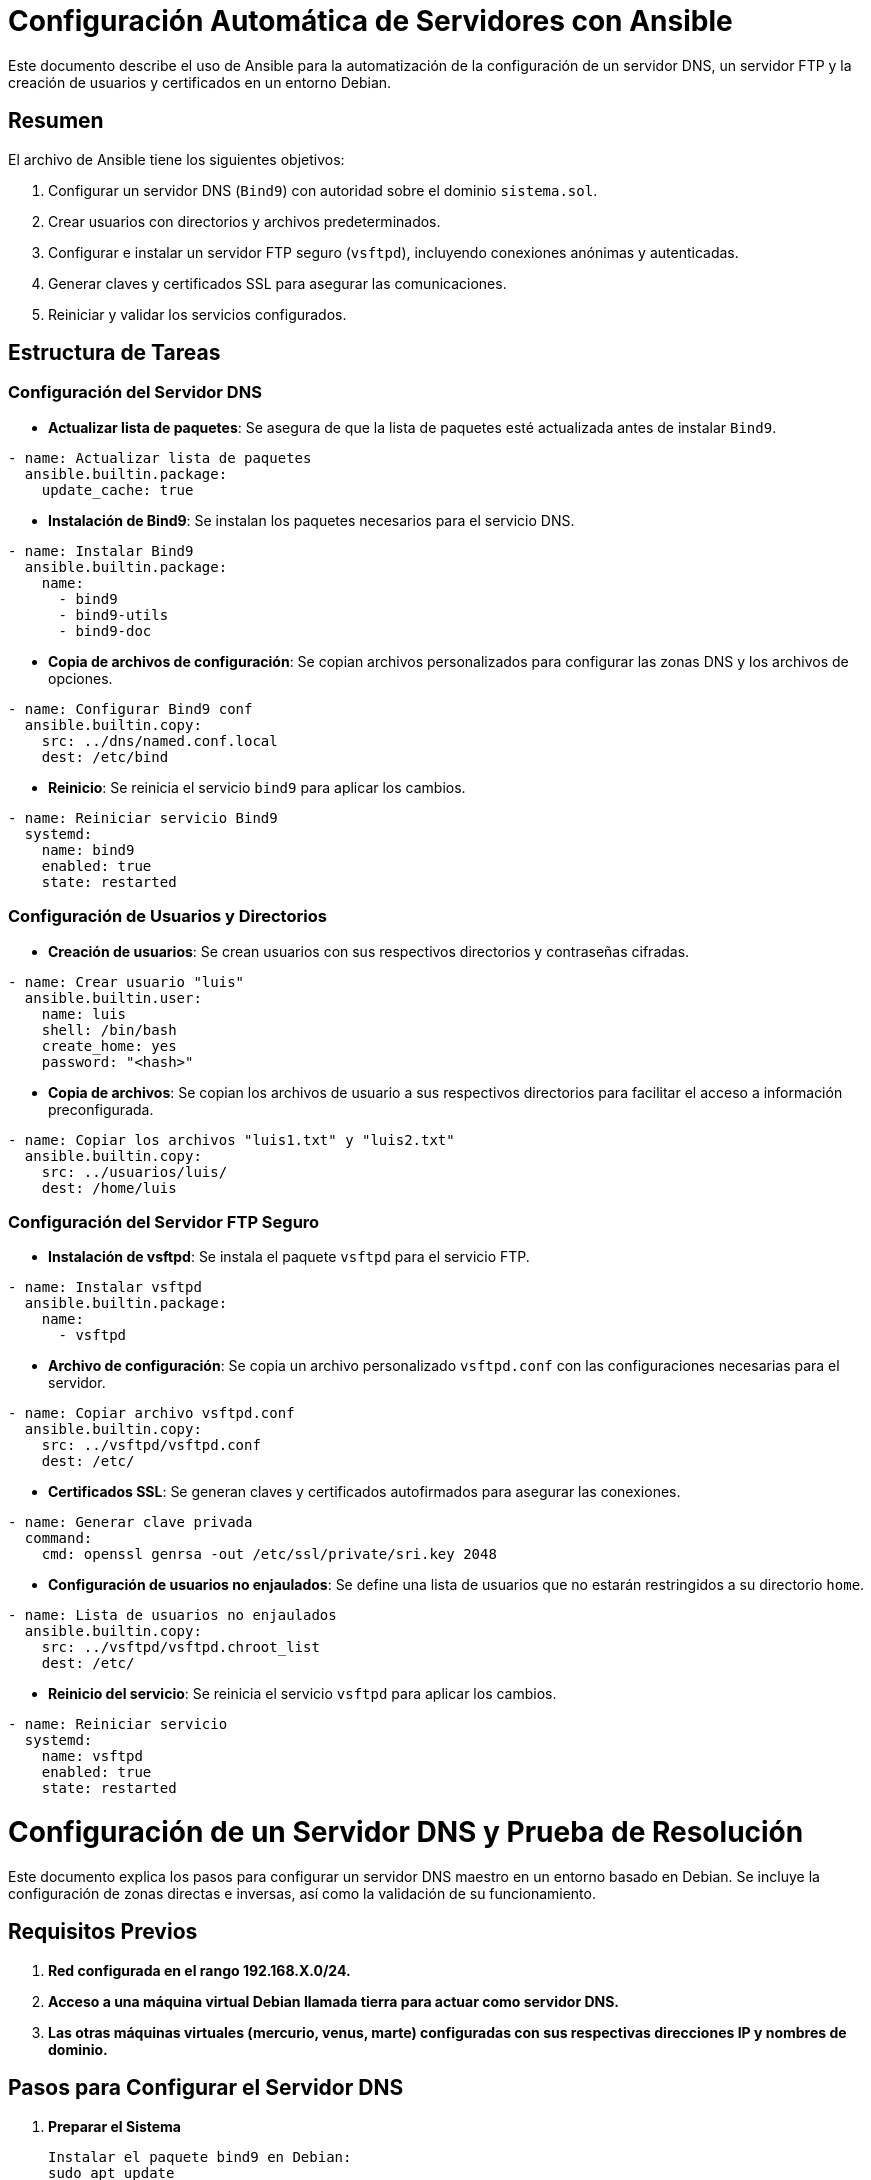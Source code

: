 = Configuración Automática de Servidores con Ansible

Este documento describe el uso de Ansible para la automatización de la configuración de un servidor DNS, un servidor FTP y la creación de usuarios y certificados en un entorno Debian.

== Resumen

El archivo de Ansible tiene los siguientes objetivos:

. Configurar un servidor DNS (`Bind9`) con autoridad sobre el dominio `sistema.sol`.
. Crear usuarios con directorios y archivos predeterminados.
. Configurar e instalar un servidor FTP seguro (`vsftpd`), incluyendo conexiones anónimas y autenticadas.
. Generar claves y certificados SSL para asegurar las comunicaciones.
. Reiniciar y validar los servicios configurados.

== Estructura de Tareas

=== Configuración del Servidor DNS

* *Actualizar lista de paquetes*: Se asegura de que la lista de paquetes esté actualizada antes de instalar `Bind9`.
[source,yaml]
----
- name: Actualizar lista de paquetes
  ansible.builtin.package:
    update_cache: true
----

* *Instalación de Bind9*: Se instalan los paquetes necesarios para el servicio DNS.
[source,yaml]
----
- name: Instalar Bind9
  ansible.builtin.package:
    name:
      - bind9
      - bind9-utils
      - bind9-doc
----

* *Copia de archivos de configuración*: Se copian archivos personalizados para configurar las zonas DNS y los archivos de opciones.
[source,yaml]
----
- name: Configurar Bind9 conf
  ansible.builtin.copy:
    src: ../dns/named.conf.local
    dest: /etc/bind
----

* *Reinicio*: Se reinicia el servicio `bind9` para aplicar los cambios.
[source,yaml]
----
- name: Reiniciar servicio Bind9
  systemd:
    name: bind9
    enabled: true
    state: restarted
----

=== Configuración de Usuarios y Directorios

* *Creación de usuarios*: Se crean usuarios con sus respectivos directorios y contraseñas cifradas.
[source,yaml]
----
- name: Crear usuario "luis"
  ansible.builtin.user:
    name: luis
    shell: /bin/bash
    create_home: yes
    password: "<hash>"
----

* *Copia de archivos*: Se copian los archivos de usuario a sus respectivos directorios para facilitar el acceso a información preconfigurada.
[source,yaml]
----
- name: Copiar los archivos "luis1.txt" y "luis2.txt"
  ansible.builtin.copy:
    src: ../usuarios/luis/
    dest: /home/luis
----

=== Configuración del Servidor FTP Seguro

* *Instalación de vsftpd*: Se instala el paquete `vsftpd` para el servicio FTP.
[source,yaml]
----
- name: Instalar vsftpd
  ansible.builtin.package:
    name:
      - vsftpd
----

* *Archivo de configuración*: Se copia un archivo personalizado `vsftpd.conf` con las configuraciones necesarias para el servidor.
[source,yaml]
----
- name: Copiar archivo vsftpd.conf
  ansible.builtin.copy:
    src: ../vsftpd/vsftpd.conf
    dest: /etc/
----

* *Certificados SSL*: Se generan claves y certificados autofirmados para asegurar las conexiones.
[source,yaml]
----
- name: Generar clave privada
  command:
    cmd: openssl genrsa -out /etc/ssl/private/sri.key 2048
----

* *Configuración de usuarios no enjaulados*: Se define una lista de usuarios que no estarán restringidos a su directorio `home`.
[source,yaml]
----
- name: Lista de usuarios no enjaulados
  ansible.builtin.copy:
    src: ../vsftpd/vsftpd.chroot_list
    dest: /etc/
----

* *Reinicio del servicio*: Se reinicia el servicio `vsftpd` para aplicar los cambios.
[source,yaml]
----
- name: Reiniciar servicio
  systemd:
    name: vsftpd
    enabled: true
    state: restarted
----

= Configuración de un Servidor DNS y Prueba de Resolución

Este documento explica los pasos para configurar un servidor DNS maestro en un entorno basado en Debian. Se incluye la configuración de zonas directas e inversas, así como la validación de su funcionamiento.

== Requisitos Previos
. **Red configurada en el rango 192.168.X.0/24.**
. **Acceso a una máquina virtual Debian llamada tierra para actuar como servidor DNS.**
. **Las otras máquinas virtuales (mercurio, venus, marte) configuradas con sus respectivas direcciones IP y nombres de dominio.**

== Pasos para Configurar el Servidor DNS

. *Preparar el Sistema*

    Instalar el paquete bind9 en Debian:
    sudo apt update
    sudo apt install bind9

. *Archivos de Configuración*

    Crear el archivo de configuración de la zona directa (/var/lib/bind/db.sistema.sol):

    $ORIGIN sistema.sol.
    $TTL    86400
    @   IN  SOA  tierra.sistema.sol. root.sistema.sol. (
                1     ; Serial
            604800     ; Refresh
            86400     ; Retry
            2419200     ; Expire
            86400 )   ; Negative Cache TTL
    ;
    @       IN  NS    tierra.sistema.sol.
    tierra  IN  A     192.168.56.103
    mercurio IN  A    192.168.56.101
    venus   IN  A     192.168.56.102
    marte   IN  A     192.168.56.104
    ftp     IN  CNAME tierra

    Crear el archivo de configuración de la zona inversa (/var/lib/bind/db.192.168.56):

    $ORIGIN 56.168.192.in-addr.arpa.
    $TTL    86400
    @   IN  SOA  tierra.sistema.sol. root.sistema.sol. (
                1     ; Serial
            604800     ; Refresh
            86400     ; Retry
            2419200     ; Expire
            86400 )   ; Negative Cache TTL
    ;
    @       IN  NS    tierra.sistema.sol.
    101     IN  PTR   mercurio.sistema.sol.
    102     IN  PTR   venus.sistema.sol.
    103     IN  PTR   tierra.sistema.sol.
    104     IN  PTR   marte.sistema.sol.


. **Actualizar el Archivo de Configuración Principal**
Modificar /etc/bind/named.conf.local para incluir las zonas:

    zone "sistema.sol" {
        type master;
        file "/var/lib/bind/db.sistema.sol";
    };

    zone "56.168.192.in-addr.arpa" {
        type master;
        file "/var/lib/bind/db.192.168.56";
    };


. **Configuración Adicional**
Editar /etc/bind/named.conf.options para agregar un reenviador:

    options {
        directory "/var/cache/bind";
        forwarders {
            1.1.1.1;
        };
        dnssec-validation no;
        listen-on-v6 { any; };
    };


. **Reiniciar el Servicio DNS**
Verificar y reiniciar el servicio:

    sudo named-checkconf
    sudo named-checkzone sistema.sol /var/lib/bind/db.sistema.sol
    sudo named-checkzone 56.168.192.in-addr.arpa /var/lib/bind/db.192.168.56
    sudo systemctl restart bind9


== Prueba del Servidor DNS

. **En las máquinas clientes, configurar /etc/resolv.conf para usar tierra como servidor DNS:**

    nameserver 192.168.56.103
    search sistema.sol


. **Probar la resolución directa:**

    dig @192.168.56.103 tierra.sistema.sol

. **Probar la resolución inversa:**

    dig -x 192.168.56.103 @192.168.56.103

= Configuración de vsftpd.conf

Este archivo README explica las configuraciones del archivo `vsftpd.conf` que es usado para configurar el servidor *vsftpd* (Very Secure FTP Daemon), un servidor FTP ligero y seguro.

== 1. Archivo vsftpd.conf

Este archivo contiene una configuración personalizada y avanzada para un servidor FTP en el dominio `sistema.sol`.

=== Principales configuraciones:

==== 1. Modo de operación del servidor:
- `listen=YES`: Configura el servidor como independiente (standalone) y lo habilita para conexiones IPv4.
- `listen_ipv6=NO`: No habilita soporte para IPv6 en esta configuración.

==== 2. Mensajes personalizados:
- `ftpd_banner="--- Welcome to the FTP server of 'sistema.sol' ---"`: Mensaje de bienvenida al conectarse.
- `dirmessage_enable=YES`: Activa mensajes personalizados en directorios (archivos `.message`).

==== 3. Permitir usuarios anónimos y configuraciones:
- `anonymous_enable=YES`: Permite acceso anónimo.
- `anon_upload_enable=NO`: No permite a usuarios anónimos subir archivos.
- `anon_other_write_enable=NO`: No permite a usuarios anónimos realizar modificaciones (el acceso es solo de lectura).

==== 4. Control de usuarios locales:
- `local_enable=YES`: Permite el acceso a usuarios locales.
- `write_enable=YES`: Permite a los usuarios locales subir y modificar archivos.
- `chroot_local_user=YES`: Enjaula a los usuarios locales en sus directorios personales.
- `chroot_list_enable=YES`: Excluye de la restricción a usuarios listados en `/etc/vsftpd.chroot_list`.

==== 5. Restricciones de ancho de banda y conexiones:
- `local_max_rate=5242880`: Límite de velocidad para usuarios locales (5 MB/s).
- `anon_max_rate=2097152`: Límite de velocidad para usuarios anónimos (2 MB/s).
- `max_clients=15`: Máximo de 15 clientes conectados simultáneamente.

==== 6. Tiempo de espera:
- `idle_session_timeout=720`: Cierra la sesión tras 720 segundos de inactividad.

==== 7. Configuración de seguridad (FTPS):
- `ssl_enable=YES`: Habilita FTPS (FTP con SSL/TLS).
- `force_local_data_ssl=YES` y `force_local_logins_ssl=YES`: Obliga a que todas las conexiones locales sean cifradas.
- `rsa_cert_file` y `rsa_private_key_file`: Especifica los certificados SSL utilizados.

== Configuración de vsftpd

=== Comprobación del servidor creado

==== Paso 1: Configuración inicial en FileZilla, ingresando el servidor, nombre de usuario y puerto.

image::../images/vstfpdinfo/1.png[Paso 1]

==== Paso 2: Confirmación del certificado del servidor, verificando la autenticidad y aceptándolo.

image::../images/vstfpdinfo/2.png[Paso 2]

==== Paso 3: Transferencia exitosa de un archivo desde el servidor remoto al cliente local.

image::../images/vstfpdinfo/3.png[Paso 3]

==== Paso 4: Conexión al servidor FTP con credenciales específicas.

image::../images/vstfpdinfo/4.png[Paso 4]

==== Paso 5: Uso de la terminal para conectarse al servidor FTP como usuario `luis` y listar los archivos disponibles.

image::../images/vstfpdinfo/5.png[Paso 5]

==== Paso 6: Conexión al servidor FTP como usuario `maria`, navegando entre directorios y listando carpetas.

image::../images/vstfpdinfo/6.png[Paso 6]

==== Paso 7: Conexión al servidor FTP en modo anónimo, mostrando acceso limitado a los directorios públicos.

image::../images/vstfpdinfo/7.png[Paso 7]

=== 2. Uso y propósito de los archivos:

- *vsftpd.conf*: Archivo personalizado para un entorno productivo en el servidor de `sistema.sol`.
- *vsftpd.conf.bak*: Archivo de respaldo con configuraciones predeterminadas, útiles para entender las opciones básicas y como referencia para crear una configuración propia.

=== 3. Cómo usar estos archivos:

==== 1. Configurar `vsftpd.conf`:
1. Copiar el archivo en `/etc/vsftpd.conf`.
2. Ajustar las rutas de los certificados (`rsa_cert_file` y `rsa_private_key_file`) si difieren en tu sistema.
3. Crear o editar `/etc/vsftpd.chroot_list` para definir usuarios excluidos del enjaulamiento.

==== 2. Revertir a `vsftpd.conf.bak`:
. Usar este archivo como plantilla básica para restaurar una configuración mínima.
. Renombrarlo como `vsftpd.conf` y adaptarlo según sea necesario.
. Recomendaciones de seguridad:
- Usar FTPS siempre que sea posible (`ssl_enable=YES`).
- Limitar el acceso anónimo a solo lectura o deshabilitarlo por completo.
- Usar listas de control (`chroot_list_enable=YES`) para definir excepciones de acceso.

=== 3. Comandos útiles:

==== Iniciar/Detener/Restaurar el servicio:
[source,bash]
----
sudo systemctl start vsftpd
sudo systemctl stop vsftpd
sudo systemctl restart vsftpd
----

==== Verificar estado del servicio:

[source,bash]
----
sudo systemctl status vsftpd
----

==== Probar la conexión FTP:

[source,bash]
----
ftp localhost
----

== Ejercicio 2.2

=== 1. Verificar si pftp está instalado

==== Comando para verificar si está instalado:
[source,bash]
----
which pftp
----
- Si el comando muestra una ruta como `/usr/bin/pftp`, significa que está instalado.
- Si no está instalado, el comando no devolverá ningún resultado.

==== Instalar pftp si no está instalado:

En sistemas basados en Debian/Ubuntu:
[source,bash]
----
sudo apt update
sudo apt install ftp
----

=== 2. Configurar el archivo `~/.netrc` para conexiones automáticas

. *Crear o editar el archivo `~/.netrc`:*

    nano ~/.netrc


. *Agregar la configuración de un servidor FTP:*

    Escribe en el archivo la siguiente estructura para cada servidor al que quieras conectarte:
    
    machine <nombre_del_servidor>
    login <usuario>
    password <contraseña>
    
. *Guardar y salir del archivo:*

    - En **nano**, presiona:
    - `Ctrl + O` para guardar los cambios.
    - Luego, presiona `Enter` para confirmar.
    - Finalmente, `Ctrl + X` para salir.

. *Asegurar que el archivo tiene permisos restringidos (seguridad):*

    Ejecuta el siguiente comando para garantizar que solo el propietario pueda acceder al archivo:

    chmod 600 ~/.netrc


=== 3. Probar la conexión automática

Después de configurar el archivo `~/.netrc`, puedes conectarte automáticamente al servidor sin ingresar credenciales manualmente.

==== Usar pftp:
[source,bash]
----
pftp tierra.sistema.sol
----

== Ejericio 2.3

=== 1. Establecer conexión anónima al servidor `ftp.cica.es` desde `tierra.sistema.sol`

Usa el comando `ftp` para conectarte de forma anónima:
[source,bash]
----
ftp ftp.cica.es
----

=== 2. Examinar el directorio actual en el servidor

Después de conectarte al servidor, utiliza el siguiente comando para ver el directorio actual:
[source,bash]
----
pwd
----

=== 3. Examinar el directorio actual en el cliente

Para ver el directorio actual del cliente (tu máquina local) mientras estás conectado al servidor FTP, usa:
[source,bash]
----
!pwd
----

=== 4. Listar los archivos en el servidor

Para ver los archivos y carpetas en el directorio actual del servidor FTP, utiliza:
[source,bash]
----
ls
----

=== 5. Listar los archivos en el cliente

Para listar los archivos en el directorio actual de tu máquina local (cliente) mientras estás conectado al servidor FTP, usa:
[source,bash]
----
!ls
----

=== 6. Descargar `/pub/check` del servidor al cliente

Usa el comando `get` para descargar un archivo desde el servidor FTP a tu máquina local:
[source,bash]
----
cd /pub
get check
----

=== 7. Crear el directorio imágenes en el cliente dentro de pruebasFTP

Para crear un directorio en el cliente:

. Sal de la sesión FTP temporalmente con `!`:

    !mkdir -p pruebasFTP/imágenes

. Confirma que se creó el directorio usando:

    !ls pruebasFTP

=== 8. Subir el archivo datos1.txt al servidor

Asegúrate de que el archivo `datos1.txt` exista en el cliente. Luego, usa el comando `put` para subirlo al servidor:
[source,bash]
----
put datos1.txt
----

=== 9. Cerrar la conexión

Para salir de la sesión FTP, usa:
[source,bash]
----
bye
----

== Uso de Cliente Gráfico para FTP

=== Paso 1: Abrir FileZilla

Comando para instalar FileZilla en sistemas basados en Debian/Ubuntu. Usa el comando `sudo apt install filezilla`.

== Paso 2: Interfaz inicial de FileZilla
Al abrir FileZilla, verás la interfaz inicial donde podrás configurar los parámetros para conectar a un servidor FTP.

image::../images/gráfico/2.png[Paso 2]

== Paso 3: Configuración de un nuevo sitio FTP
Para configurar un nuevo sitio FTP en FileZilla, ingresa el host (`ftp.rediris.es`), selecciona el tipo de cifrado y habilita el acceso anónimo si es necesario.

image::../images/gráfico/3.png[Paso 3]

== Paso 4: Advertencia sobre conexión insegura
Al conectar al servidor, FileZilla mostrará una advertencia sobre el uso de FTP sin cifrado (inseguro). Si es necesario, puedes aceptar y continuar con la conexión.

image::../images/gráfico/4.png[Paso 4]

== Paso 5: Estado de la conexión al servidor
El estado de la conexión al servidor FTP se verifica y se muestra que la conexión ha sido exitosa.

image::../images/gráfico/5.png[Paso 5]

== Paso 6: Transferencia de archivos desde el cliente
En este paso, se transfiere un archivo (`welcome.msg`) desde el servidor FTP a tu cliente local.

image::../images/gráfico/6.png[Paso 6]

== Paso 7: Exploración de los archivos en el cliente
Después de la transferencia, el archivo (`welcome.msg`) aparece en tu sistema local y se puede abrir en un editor de texto.

image::../images/gráfico/7.png[Paso 7]

== Paso 8: Navegación en los directorios del cliente y servidor
Aquí puedes ver la vista comparativa de los directorios locales y remotos en FileZilla, destacando la transferencia completada.

image::../images/gráfico/8.png[Paso 8]

== Paso 9: Servicios reiniciados en el sistema
En esta imagen, se muestran los servicios que se reinician después de la instalación o actualización del software.

image::../images/gráfico/9.png[Paso 9]

== Paso 10: Resultado final
El proceso finaliza con éxito, mostrando que FileZilla está configurado y listo para gestionar conexiones FTP.

image::../images/gráfico/10.png[Paso 10]

== Preguntas

=== a. ¿Qué modo ha usado el cliente (activo o pasivo) al descargar el listado de archivos del servidor?
FileZilla, por defecto, utiliza el *modo pasivo* para las conexiones FTP. En este modo, el cliente inicia la conexión tanto para los comandos como para la transferencia de datos, lo cual es útil cuando hay cortafuegos o routers NAT en el camino.

=== b. ¿Cuál es la IP del servidor de ftp.rediris.es?
La IP del servidor `ftp.rediris.es` es *130.206.13.2*.

=== c. ¿De los 6 dígitos que aparecen en el mensaje 227 "Entering Passive Mode (…) qué significan los 2 últimos números?
En el mensaje *227 Entering Passive Mode (192,0,2,1,104,31)*, los dos últimos números *104* y *31* representan el puerto remoto para la conexión de datos pasiva. Estos números corresponden al puerto *(104 * 256 + 31 = 26719)*, que es el puerto utilizado para la transferencia de datos en modo pasivo.
